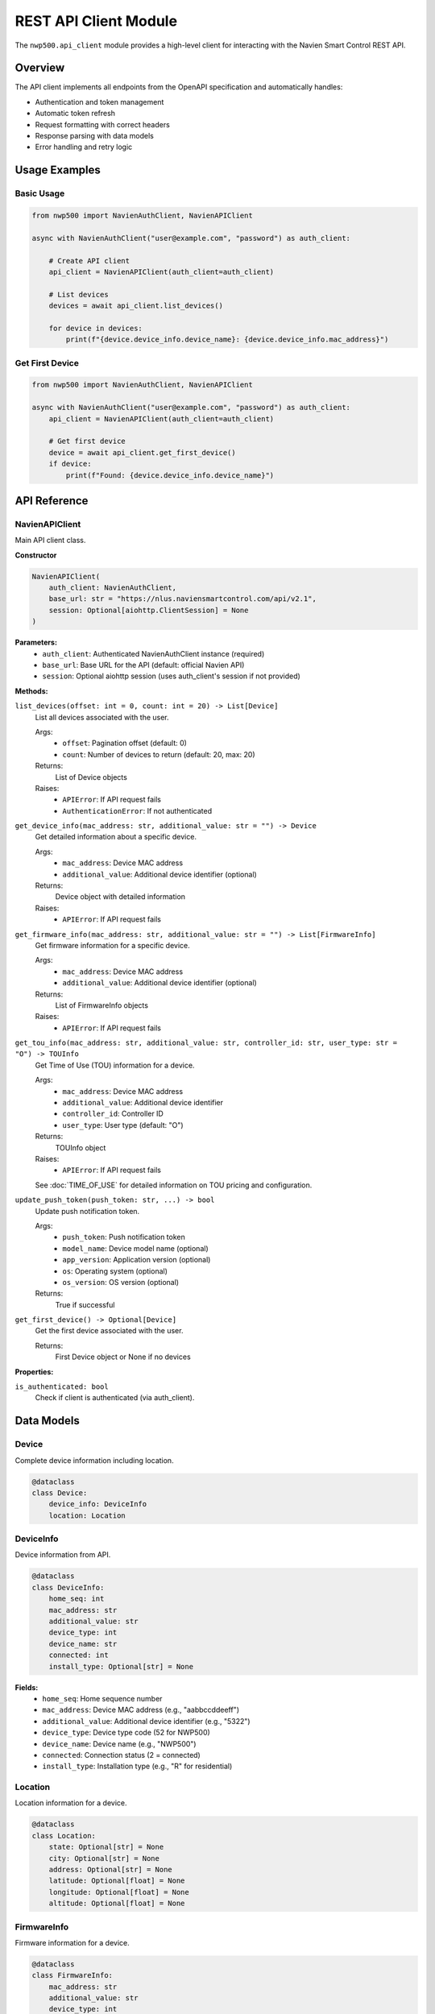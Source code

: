
REST API Client Module
======================

The ``nwp500.api_client`` module provides a high-level client for interacting with the Navien Smart Control REST API.

Overview
--------

The API client implements all endpoints from the OpenAPI specification and automatically handles:

* Authentication and token management
* Automatic token refresh
* Request formatting with correct headers
* Response parsing with data models
* Error handling and retry logic

Usage Examples
--------------

Basic Usage
^^^^^^^^^^^

.. code-block:: python

    from nwp500 import NavienAuthClient, NavienAPIClient

    async with NavienAuthClient("user@example.com", "password") as auth_client:
        
        # Create API client
        api_client = NavienAPIClient(auth_client=auth_client)
        
        # List devices
        devices = await api_client.list_devices()
        
        for device in devices:
            print(f"{device.device_info.device_name}: {device.device_info.mac_address}")

Get First Device
^^^^^^^^^^^^^^^^

.. code-block:: python

    from nwp500 import NavienAuthClient, NavienAPIClient

    async with NavienAuthClient("user@example.com", "password") as auth_client:
        api_client = NavienAPIClient(auth_client=auth_client)
        
        # Get first device
        device = await api_client.get_first_device()
        if device:
            print(f"Found: {device.device_info.device_name}")

API Reference
-------------

NavienAPIClient
^^^^^^^^^^^^^^^

Main API client class.

**Constructor**

.. code-block:: python

    NavienAPIClient(
        auth_client: NavienAuthClient,
        base_url: str = "https://nlus.naviensmartcontrol.com/api/v2.1",
        session: Optional[aiohttp.ClientSession] = None
    )

**Parameters:**
    * ``auth_client``: Authenticated NavienAuthClient instance (required)
    * ``base_url``: Base URL for the API (default: official Navien API)
    * ``session``: Optional aiohttp session (uses auth_client's session if not provided)

**Methods:**

``list_devices(offset: int = 0, count: int = 20) -> List[Device]``
    List all devices associated with the user.
    
    Args:
        * ``offset``: Pagination offset (default: 0)
        * ``count``: Number of devices to return (default: 20, max: 20)
    
    Returns:
        List of Device objects
    
    Raises:
        * ``APIError``: If API request fails
        * ``AuthenticationError``: If not authenticated

``get_device_info(mac_address: str, additional_value: str = "") -> Device``
    Get detailed information about a specific device.
    
    Args:
        * ``mac_address``: Device MAC address
        * ``additional_value``: Additional device identifier (optional)
    
    Returns:
        Device object with detailed information
    
    Raises:
        * ``APIError``: If API request fails

``get_firmware_info(mac_address: str, additional_value: str = "") -> List[FirmwareInfo]``
    Get firmware information for a specific device.
    
    Args:
        * ``mac_address``: Device MAC address
        * ``additional_value``: Additional device identifier (optional)
    
    Returns:
        List of FirmwareInfo objects
    
    Raises:
        * ``APIError``: If API request fails

``get_tou_info(mac_address: str, additional_value: str, controller_id: str, user_type: str = "O") -> TOUInfo``
    Get Time of Use (TOU) information for a device.
    
    Args:
        * ``mac_address``: Device MAC address
        * ``additional_value``: Additional device identifier
        * ``controller_id``: Controller ID
        * ``user_type``: User type (default: "O")
    
    Returns:
        TOUInfo object
    
    Raises:
        * ``APIError``: If API request fails
    
    See :doc:`TIME_OF_USE` for detailed information on TOU pricing and configuration.

``update_push_token(push_token: str, ...) -> bool``
    Update push notification token.
    
    Args:
        * ``push_token``: Push notification token
        * ``model_name``: Device model name (optional)
        * ``app_version``: Application version (optional)
        * ``os``: Operating system (optional)
        * ``os_version``: OS version (optional)
    
    Returns:
        True if successful

``get_first_device() -> Optional[Device]``
    Get the first device associated with the user.
    
    Returns:
        First Device object or None if no devices

**Properties:**

``is_authenticated: bool``
    Check if client is authenticated (via auth_client).

Data Models
-----------

Device
^^^^^^

Complete device information including location.

.. code-block:: python

    @dataclass
    class Device:
        device_info: DeviceInfo
        location: Location

DeviceInfo
^^^^^^^^^^

Device information from API.

.. code-block:: python

    @dataclass
    class DeviceInfo:
        home_seq: int
        mac_address: str
        additional_value: str
        device_type: int
        device_name: str
        connected: int
        install_type: Optional[str] = None

**Fields:**
    * ``home_seq``: Home sequence number
    * ``mac_address``: Device MAC address (e.g., "aabbccddeeff")
    * ``additional_value``: Additional device identifier (e.g., "5322")
    * ``device_type``: Device type code (52 for NWP500)
    * ``device_name``: Device name (e.g., "NWP500")
    * ``connected``: Connection status (2 = connected)
    * ``install_type``: Installation type (e.g., "R" for residential)

Location
^^^^^^^^

Location information for a device.

.. code-block:: python

    @dataclass
    class Location:
        state: Optional[str] = None
        city: Optional[str] = None
        address: Optional[str] = None
        latitude: Optional[float] = None
        longitude: Optional[float] = None
        altitude: Optional[float] = None

FirmwareInfo
^^^^^^^^^^^^

Firmware information for a device.

.. code-block:: python

    @dataclass
    class FirmwareInfo:
        mac_address: str
        additional_value: str
        device_type: int
        cur_sw_code: int
        cur_version: int
        downloaded_version: Optional[int] = None
        device_group: Optional[str] = None

TOUInfo
^^^^^^^

Time of Use (TOU) information.

.. code-block:: python

    @dataclass
    class TOUInfo:
        register_path: str
        source_type: str
        controller_id: str
        manufacture_id: str
        name: str
        utility: str
        zip_code: int
        schedule: List[TOUSchedule]

**Fields:**
    * ``register_path``: Path where TOU data is stored
    * ``source_type``: Source of rate data (e.g., "openei")
    * ``controller_id``: Controller serial number
    * ``manufacture_id``: Manufacturer ID
    * ``name``: Rate plan name
    * ``utility``: Utility company name
    * ``zip_code``: ZIP code
    * ``schedule``: List of TOU schedule periods

See :doc:`TIME_OF_USE` for detailed information on TOU pricing configuration, OpenEI API integration, and usage examples.

Exceptions
----------

APIError
^^^^^^^^

Raised when API returns an error response.

.. code-block:: python

    class APIError(Exception):
        message: str
        code: Optional[int]
        response: Optional[Dict]

**Attributes:**
    * ``message``: Error message
    * ``code``: HTTP status code or API error code
    * ``response``: Raw API response dictionary

Usage Examples
--------------

Example 1: List All Devices
^^^^^^^^^^^^^^^^^^^^^^^^^^^

.. code-block:: python

    import asyncio
    from nwp500 import NavienAuthClient, NavienAPIClient

    async def list_my_devices():
        async with NavienAuthClient("user@example.com", "password") as auth_client:
            
            api_client = NavienAPIClient(auth_client=auth_client)
            devices = await api_client.list_devices()
            
            for device in devices:
                info = device.device_info
                loc = device.location
                
                print(f"Device: {info.device_name}")
                print(f"  MAC: {info.mac_address}")
                print(f"  Type: {info.device_type}")
                print(f"  Location: {loc.city}, {loc.state}")

    asyncio.run(list_my_devices())

Example 2: Get Device Details
^^^^^^^^^^^^^^^^^^^^^^^^^^^^^

.. code-block:: python

    async def get_device_details():
        async with NavienAuthClient("user@example.com", "password") as auth_client:
            
            api_client = NavienAPIClient(auth_client=auth_client)
            
            # Get first device
            device = await api_client.get_first_device()
            
            if device:
                mac = device.device_info.mac_address
                additional = device.device_info.additional_value
                
                # Get detailed info
                details = await api_client.get_device_info(mac, additional)
                
                print(f"Device: {details.device_info.device_name}")
                print(f"Install Type: {details.device_info.install_type}")
                print(f"Coordinates: {details.location.latitude}, "
                      f"{details.location.longitude}")

Example 3: Get Firmware Info
^^^^^^^^^^^^^^^^^^^^^^^^^^^^

.. code-block:: python

    async def check_firmware():
        async with NavienAuthClient("user@example.com", "password") as auth_client:
            
            api_client = NavienAPIClient(auth_client=auth_client)
            device = await api_client.get_first_device()
            
            if device:
                mac = device.device_info.mac_address
                additional = device.device_info.additional_value
                
                firmwares = await api_client.get_firmware_info(mac, additional)
                
                for fw in firmwares:
                    print(f"SW Code: {fw.cur_sw_code}")
                    print(f"Version: {fw.cur_version}")

Example 4: Error Handling
^^^^^^^^^^^^^^^^^^^^^^^^^

.. code-block:: python

    from nwp500 import NavienAuthClient, NavienAPIClient, APIError
    from nwp500.auth import AuthenticationError

    async def safe_api_call():
        try:
            async with NavienAuthClient("user@example.com", "password") as auth_client:
                
                api_client = NavienAPIClient(auth_client=auth_client)
                devices = await api_client.list_devices()
                
                for device in devices:
                    print(device.device_info.device_name)
                    
        except AuthenticationError as e:
            print(f"Authentication failed: {e.message}")
        except APIError as e:
            print(f"API error: {e.message} (code: {e.code})")
        except Exception as e:
            print(f"Unexpected error: {str(e)}")

Example 5: Pagination
^^^^^^^^^^^^^^^^^^^^^

.. code-block:: python

    async def paginate_devices():
        async with NavienAuthClient("user@example.com", "password") as auth_client:
            
            api_client = NavienAPIClient(auth_client=auth_client)
            
            offset = 0
            count = 10
            all_devices = []
            
            while True:
                devices = await api_client.list_devices(offset=offset, count=count)
                
                if not devices:
                    break
                
                all_devices.extend(devices)
                offset += count
                
                if len(devices) < count:
                    break
            
            print(f"Total devices: {len(all_devices)}")

Integration with Authentication
-------------------------------

The API client requires an authenticated NavienAuthClient:

.. code-block:: python

    from nwp500 import NavienAuthClient, NavienAPIClient

    # Create auth client and authenticate
    async with NavienAuthClient("user@example.com", "password") as auth_client:
        
        # Pass auth client to API client
        api_client = NavienAPIClient(auth_client=auth_client)
        devices = await api_client.list_devices()

Session Management
------------------

The API client uses the auth client's session by default:

.. code-block:: python

    from nwp500 import NavienAuthClient, NavienAPIClient

    async def efficient_requests():
        # Auth client manages the session
        async with NavienAuthClient("user@example.com", "password") as auth_client:
            
            # API client reuses auth client's session
            api_client = NavienAPIClient(auth_client=auth_client)
            
            # Make multiple requests with same session
            devices = await api_client.list_devices()
            
            for device in devices:
                mac = device.device_info.mac_address
                additional = device.device_info.additional_value
                
                # Reuses same session
                info = await api_client.get_device_info(mac, additional)
                firmware = await api_client.get_firmware_info(mac, additional)

Response Format
---------------

All API responses follow this structure:

.. code-block:: json

    {
      "code": 200,
      "msg": "SUCCESS",
      "data": {}
    }

Error responses:

.. code-block:: json

    {
      "code": 601,
      "msg": "DEVICE_NOT_FOUND",
      "data": null
    }

Common error codes:

* ``200``: Success
* ``401``: Unauthorized (authentication failed)
* ``601``: Device not found
* ``602``: Invalid parameters

Testing
-------

Run the API client test:

.. code-block:: bash

    # Set credentials
    export NAVIEN_EMAIL='your_email@example.com'
    export NAVIEN_PASSWORD='your_password'

    # Run test
    python test_api_client.py

    # Test convenience function
    python test_api_client.py --convenience

Best Practices
--------------

1. **Always use context manager for auth client** - Ensures proper cleanup

   .. code-block:: python

       async with NavienAuthClient("user@example.com", "password") as auth_client:
           api_client = NavienAPIClient(auth_client=auth_client)
           # Your code here

2. **Handle errors appropriately**

   .. code-block:: python

       try:
           devices = await api_client.list_devices()
       except APIError as e:
           logger.error(f"API error: {e.message}")

3. **Share auth client between API and MQTT clients**

   .. code-block:: python

       async with NavienAuthClient("user@example.com", "password") as auth_client:
           api_client = NavienAPIClient(auth_client=auth_client)
           mqtt_client = NavienMqttClient(auth_client)

4. **Check authentication status**

   .. code-block:: python

       if auth_client.is_authenticated:
           api_client = NavienAPIClient(auth_client=auth_client)

5. **Use convenience functions for simple tasks**

   .. code-block:: python

       devices = await get_devices(email, password)

Limitations
-----------

* Maximum 20 devices per request (use pagination for more)
* Rate limiting may apply (implement exponential backoff)
* Some endpoints require device-specific configuration (e.g., TOU)

Further Reading
---------------

* :doc:`AUTHENTICATION` - Authentication details
* :doc:`TIME_OF_USE` - Time of Use pricing configuration and OpenEI API integration
* `OpenAPI Specification <openapi.yaml>`__ - Complete API specification

For questions or issues, please refer to the project repository.
